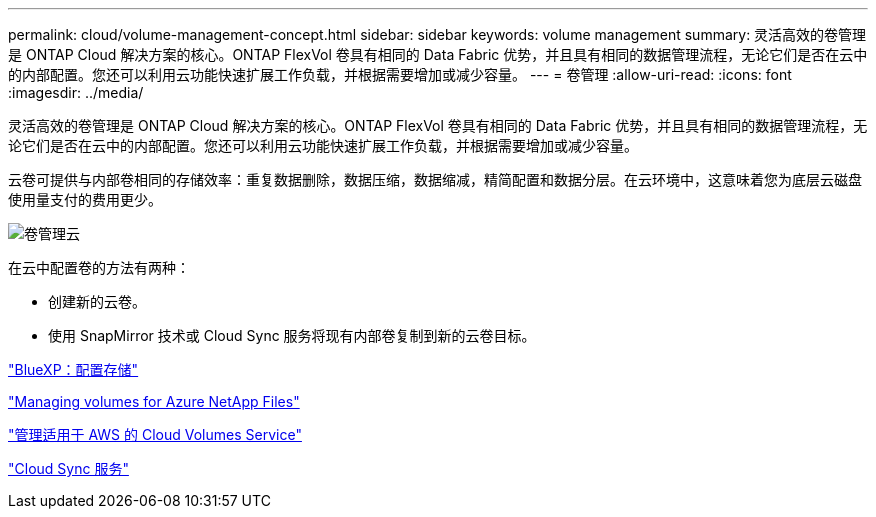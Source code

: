 ---
permalink: cloud/volume-management-concept.html 
sidebar: sidebar 
keywords: volume management 
summary: 灵活高效的卷管理是 ONTAP Cloud 解决方案的核心。ONTAP FlexVol 卷具有相同的 Data Fabric 优势，并且具有相同的数据管理流程，无论它们是否在云中的内部配置。您还可以利用云功能快速扩展工作负载，并根据需要增加或减少容量。 
---
= 卷管理
:allow-uri-read: 
:icons: font
:imagesdir: ../media/


[role="lead"]
灵活高效的卷管理是 ONTAP Cloud 解决方案的核心。ONTAP FlexVol 卷具有相同的 Data Fabric 优势，并且具有相同的数据管理流程，无论它们是否在云中的内部配置。您还可以利用云功能快速扩展工作负载，并根据需要增加或减少容量。

云卷可提供与内部卷相同的存储效率：重复数据删除，数据压缩，数据缩减，精简配置和数据分层。在云环境中，这意味着您为底层云磁盘使用量支付的费用更少。

image::../media/volume-management-cloud.png[卷管理云]

在云中配置卷的方法有两种：

* 创建新的云卷。
* 使用 SnapMirror 技术或 Cloud Sync 服务将现有内部卷复制到新的云卷目标。


https://docs.netapp.com/us-en/occm/task_provisioning_storage.html["BlueXP：配置存储"]

https://docs.netapp.com/us-en/occm/task_manage_anf.html["Managing volumes for Azure NetApp Files"]

https://docs.netapp.com/us-en/occm/task_manage_cvs_aws.html["管理适用于 AWS 的 Cloud Volumes Service"]

https://cloud.netapp.com/cloud-sync-service["Cloud Sync 服务"]
